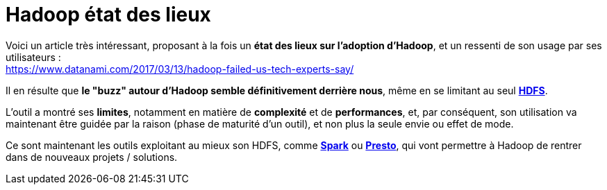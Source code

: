 = Hadoop état des lieux
:published_at: 2017-03-15
:hp-tags: Hadoop, HDFS, Spark, Presto
:toc: macro
:toclevels: 3
:lb: pass:[<br> +]
:imagesdir: ./images
:icons: font
:source-highlighter: highlightjs

Voici un article très intéressant, proposant à la fois un *état des lieux sur l'adoption d'Hadoop*, et un ressenti de son usage par ses utilisateurs : +
https://www.datanami.com/2017/03/13/hadoop-failed-us-tech-experts-say/

Il en résulte que *le "buzz" autour d'Hadoop semble définitivement derrière nous*, même en se limitant au seul http://hadoop.apache.org/[*HDFS*]. +

L'outil a montré ses *limites*, notamment en matière de *complexité* et de *performances*, et, par conséquent, son utilisation va maintenant être guidée par la raison (phase de maturité d'un outil), et non plus la seule envie ou effet de mode.

Ce sont maintenant les outils exploitant au mieux son HDFS, comme http://spark.apache.org/[*Spark*] ou https://prestodb.io/[*Presto*], qui vont permettre à Hadoop de rentrer dans de nouveaux projets / solutions.

